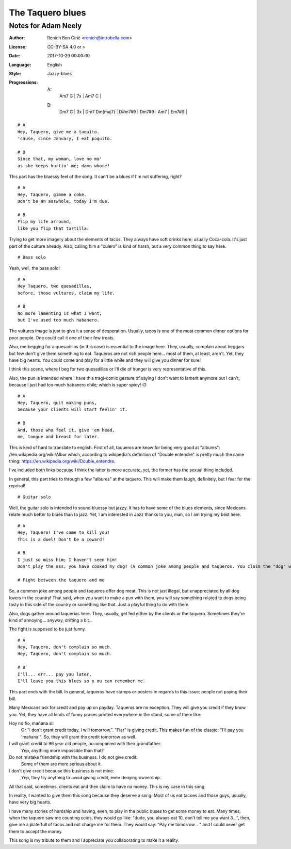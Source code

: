 =================
The Taquero blues
=================
--------------------
Notes for Adam Neely
--------------------

:Author:
    Renich Bon Ćirić <renich@introbella.com>

:License:
    CC-BY-SA 4.0 or >

:Date:
    2017-10-29 00:00:00

:Language:
    English

:Style:
    Jazzy-blues

:Progressions:

    A: 
        | Am7 G | 7x | Am7 C |
    B: 
        | Dm7 C | 3x | Dm7 Dm(maj7) | D#m7#9 | Dm7#9 | Am7 | Em7#9 |

::

    # A
    Hey, Taquero, give me a taquito.
    'cause, since January, I eat poquito.

    # B
    Since that, my woman, love no mo'
    as she keeps hurtin' me; damn whore!

This part has the bluessy feel of the song. It can't be a blues if I'm not suffering, right?

::

    # A
    Hey, Taquero, gimme a coke.
    Don't be an asswhole, today I'm due.

    # B
    Flip my life arround,
    like you flip that tortilla.

Trying to get more imagery about the elements of tacos. They always have soft drinks here; usually Coca-cola. It's just part of the
culture already. Also, calling him a "culero" is kind of harsh, but a very common thing to say here.

::

    # Bass solo

Yeah, well, the bass solo!

::

    # A
    Hey Taquero, two quesadillas,
    before, those vultures, claim my life.

    # B
    No more lamenting is what I want,
    but I've used too much habanero.

The vultures image is just to give it a sense of desperation. Usually, tacos is one of the most common dinner options for poor
people. One could call it one of their few treats.

Also, me begging for a quesadillas (in this case) is essential to the image here. They, usually, complain about beggars but few
don't give them something to eat. Taqueros are not rich people here... most of them, at least, aren't. Yet, they have big hearts.
You could come and play for a little while and they will give you dinner for sure!

I think this scene, where I beg for two quesadillas or I'll die of hunger is very representative of this.

Also, the pun is intended where I have this tragi-comic gesture of saying I don't want to lament anymore but I can't, because I just
had too much habanero chile; which is super spicy! :D

::

    # A
    Hey, Taquero, quit making puns,
    because your clients will start feelin' it.

    # B
    And, those who feel it, give 'em head,
    me, tongue and breast for later.

This is kind of hard to translate to english. First of all, taqueros are know for being very good at "albures":
//en.wikipedia.org/wiki/Albur which, according to wikipedia's definition of "Double entendre" is pretty much the same thing:
https://en.wikipedia.org/wiki/Double_entendre.

I've included both links because I think the latter is more accurate, yet, the former has the sexual thing included.

In general, this part tries to through a few "albures" at the taquero. This will make them laugh, definitely, but I fear for the
reprisal!

::

    # Guitar solo

Well, the guitar solo is intended to sound bluessy but jazzy. It has to have some of the blues elements, since Mexicans relate much
better to blues than to jazz. Yet, I am interested in Jazz thanks to you, man, so I am trying my best here.

::

    # A
    Hey, Taquero! I've come to kill you!
    This is a duel! Don't be a coward!

    # B
    I just so miss him; I haven't seen him!
    Don't play the ass, you have cooked my dog! (A common joke among people and taqueros. You claim the "dog" was well cooked to joke around)

    # Fight between the taquero and me

So, a common joke among people and taqueros offer dog meat. This is not just illegal, but unappreciated by all dog lovers in the
country! That said, when you want to make a pun with them, you will say something related to dogs being tasty in this side of the
country or something like that. Just a playful thing to do with them.

Also, dogs gather around taquerías here. They, usually, get fed either by the clients or the taquero. Sometimes they're kind of
annoying... anyway, drifting a bit...

The fight is supposed to be just funny.

::

    # A
    Hey, Taquero, don't complain so much.
    Hey, Taquero, don't complain so much.

    # B
    I'll... err... pay you later.
    I'll leave you this blues so y ou can remember me.

This part ends with the bill. In general, taqueros have stamps or posters in regards to this issue: people not paying their bill.

Many Mexicans ask for credit and pay up on payday. Taqueros are no exception. They will give you credit if they know you. Yet, they
have all kinds of funny prases printed everywhere in the stand, some of them like:

Hoy no fío, mañana si:
    Or "I don't grant credit today, I will tomorrow.". "Fiar" is giving credit. This makes fun of the classic: "I'll pay you
    'mañana'". So, they will grant the credit tomorrow as well.

I will grant credit to 96 year old people, accompanied with their grandfather:
    Yep, anything more impossible than that?

Do not mistake friendship with the business. I do not give credit:
    Some of them are more serious about it.

I don't give credit because this business is not mine:
    Yep, they try anything to avoid giving credit; even denying ownership.

All that said, sometimes, clients eat and then claim to have no money. This is my case in this song.

In reality, I wanted to give them this song because they deserve a song. Most of us eat tacoes and those guys, usually, have very
big hearts.

I have many stories of hardship and having, even, to play in the public buses to get some money to eat. Many times, when
the taquero saw me counting coins, they would go like: "dude, you always eat 10, don't tell me you want 3...", then, give me a plate
full of tacos and not charge me for them. They would say: "Pay me tomorrow... " and I could never get them to accept the money.

This song is my tribute to them and I appreciate you collaborating to make it a reality.
